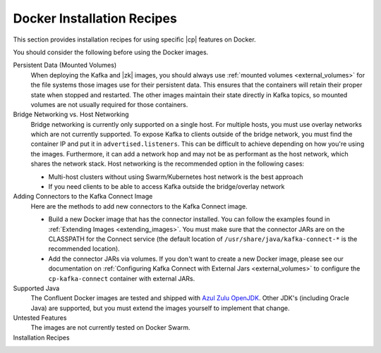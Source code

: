 .. _tutorials_overview:

Docker Installation Recipes
===========================

This section provides installation recipes for using specific |cp| features on Docker.

You should consider the following before using the Docker images.

Persistent Data (Mounted Volumes)
    When deploying the Kafka and |zk| images, you should always use :ref:`mounted volumes <external_volumes>`
    for the file systems those images use for their persistent data.  This ensures that the containers will retain their
    proper state when stopped and restarted.  The other images maintain their state directly in Kafka topics, so mounted
    volumes are not usually required for those containers.

Bridge Networking vs. Host Networking
    Bridge networking is currently only supported on a single host.  For multiple hosts, you must use overlay networks which
    are not currently supported. To expose Kafka to clients outside of the bridge network, you must find the container
    IP and put it in ``advertised.listeners``.  This can be difficult to achieve depending on how you're using the images.
    Furthermore, it can add a network hop and may not be as performant as the host network, which shares the network stack.
    Host networking is the recommended option in the following cases:

    * Multi-host clusters without using Swarm/Kubernetes host network is the best approach
    * If you need clients to be able to access Kafka outside the bridge/overlay network

Adding Connectors to the Kafka Connect Image
    Here are the methods to add new connectors to the Kafka Connect image.

    * Build a new Docker image that has the connector installed. You can follow the examples found in
      :ref:`Extending Images <extending_images>`. You must make sure that the connector
      JARs are on the CLASSPATH for the Connect service (the default location of ``/usr/share/java/kafka-connect-*`` is the
      recommended location).
    * Add the connector JARs via volumes.  If you don't want to create a new Docker image, please see our documentation
      on :ref:`Configuring Kafka Connect with External Jars <external_volumes>` to configure the ``cp-kafka-connect``
      container with external JARs.

Supported Java
    The Confluent Docker images are tested and shipped with `Azul Zulu OpenJDK <https://www.azul.com/products/zulu/>`_.
    Other JDK's (including Oracle Java) are supported, but you must extend the images yourself to implement that change.

Untested Features
    The images are not currently tested on Docker Swarm.

Installation Recipes
    .. toctree::
       :maxdepth: 1

       single-node-client
       clustered-deployment
       clustered-deployment-ssl
       clustered-deployment-sasl
       connect-avro-jdbc
       automatic-data-balancing
       replicator